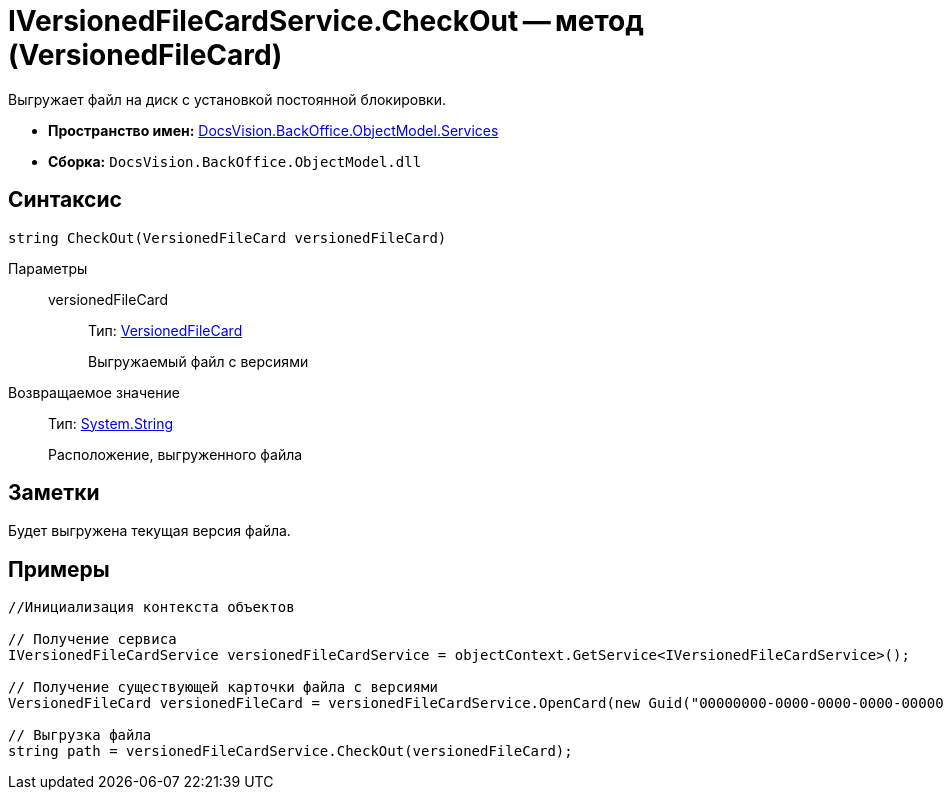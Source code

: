 = IVersionedFileCardService.CheckOut -- метод (VersionedFileCard)

Выгружает файл на диск с установкой постоянной блокировки.

* *Пространство имен:* xref:api/DocsVision/BackOffice/ObjectModel/Services/Services_NS.adoc[DocsVision.BackOffice.ObjectModel.Services]
* *Сборка:* `DocsVision.BackOffice.ObjectModel.dll`

== Синтаксис

[source,csharp]
----
string CheckOut(VersionedFileCard versionedFileCard)
----

Параметры::
versionedFileCard:::
Тип: xref:api/DocsVision/Platform/ObjectManager/SystemCards/VersionedFileCard_CL.adoc[VersionedFileCard]
+
Выгружаемый файл с версиями

Возвращаемое значение::
Тип: http://msdn.microsoft.com/ru-ru/library/system.string.aspx[System.String]
+
Расположение, выгруженного файла

== Заметки

Будет выгружена текущая версия файла.

== Примеры

[source,csharp]
----
//Инициализация контекста объектов

// Получение сервиса
IVersionedFileCardService versionedFileCardService = objectContext.GetService<IVersionedFileCardService>();

// Получение существующей карточки файла с версиями
VersionedFileCard versionedFileCard = versionedFileCardService.OpenCard(new Guid("00000000-0000-0000-0000-000000000000"));

// Выгрузка файла
string path = versionedFileCardService.CheckOut(versionedFileCard);
----
